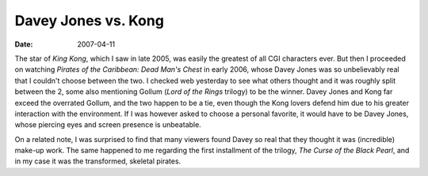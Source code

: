 Davey Jones vs. Kong
====================

:date: 2007-04-11



The star of *King Kong*, which I saw in late 2005, was easily the
greatest of all CGI characters ever. But then I proceeded on watching
*Pirates of the Caribbean: Dead Man's Chest* in early 2006, whose Davey
Jones was so unbelievably real that I couldn't choose between the two. I
checked web yesterday to see what others thought and it was roughly
split between the 2, some also mentioning Gollum (*Lord of the Rings*
trilogy) to be the winner. Davey
Jones and Kong far exceed the overrated Gollum,
and the two happen to be a tie, even though the
Kong lovers defend him due to his greater interaction with the
environment. If I was however asked to choose a personal favorite, it
would have to be Davey Jones, whose piercing eyes and screen presence is
unbeatable.

On a related note, I was surprised to find that many viewers found Davey
so real that they thought it was (incredible) make-up work. The same
happened to me regarding the first installment of the trilogy, *The
Curse of the Black Pearl*, and in my case it was the transformed,
skeletal pirates.
